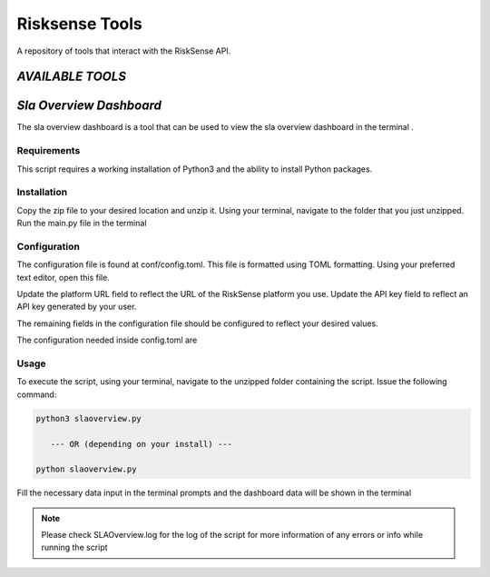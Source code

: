 .. raw:: html

    <style> .red {color:red} </style>

.. role:: red


======================================
Risksense Tools
======================================
A repository of tools that interact with the RiskSense API.

`AVAILABLE TOOLS`
**************************

`Sla Overview Dashboard`
*************************
The sla overview dashboard is a tool that can be used to view the sla overview dashboard in the terminal .

Requirements
--------------


This script requires a working installation of Python3 and the
ability to install Python packages.

Installation
--------------


Copy the zip file to your desired location and unzip it.
Using your terminal, navigate to the folder that you just
unzipped. Run the main.py file in the terminal

Configuration
--------------

The configuration file is found at conf/config.toml. This
file is formatted using TOML formatting. Using your preferred
text editor, open this file.


Update the platform URL field to reflect the URL of the
RiskSense platform you use. Update the API key field to
reflect an API key generated by your user. 

The remaining fields in the configuration file should be
configured to reflect your desired values.

The configuration needed inside config.toml are

+------------------------+------------+----------+
| Name   | Type |
+========================+============+==========+
| Client id   | int  |
+------------------------+------------+----------+
| Platform url  | str   |
+------------------------+-----------------------+

Usage
-------

To execute the script, using your terminal, navigate to the
unzipped folder containing the script. Issue the following
command:

.. code-block:: console

    python3 slaoverview.py

       --- OR (depending on your install) ---

    python slaoverview.py


Fill the necessary data input in the terminal prompts and the
dashboard data will be shown in the terminal

.. note::
   Please check SLAOverview.log for the log of the script for 
   more information of any errors or info while running the script